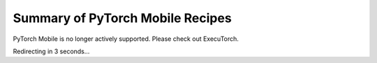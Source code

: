 Summary of PyTorch Mobile Recipes
=====================================

PyTorch Mobile is no longer actively supported. Please check out ExecuTorch.

Redirecting in 3 seconds...

.. raw:: html

    <meta http-equiv="Refresh" content="3; url='https://pytorch.org/executorch/stable/index.html'" />
